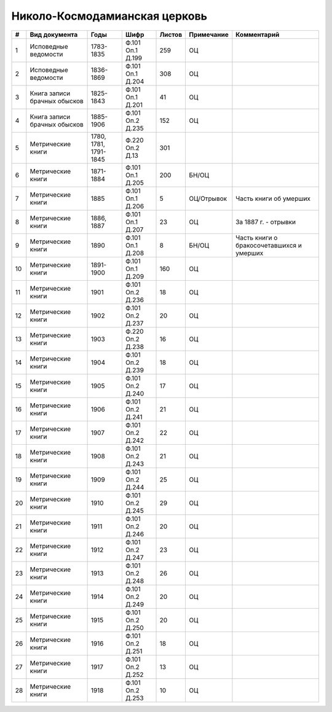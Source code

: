 
.. Church datasheet RST template
.. Autogenerated by cfp-sphinx.py

.. index:: Николо-Космодамианская церковь

Николо-Космодамианская церковь
==============================

.. list-table::
   :header-rows: 1

   * - #
     - Вид документа
     - Годы
     - Шифр
     - Листов
     - Примечание
     - Комментарий

   * - 1
     - Исповедные ведомости
     - 1783-1835
     - Ф.101 Оп.1 Д.199
     - 259
     - ОЦ
     - 
   * - 2
     - Исповедные ведомости
     - 1836-1869
     - Ф.101 Оп.1 Д.204
     - 308
     - ОЦ
     - 
   * - 3
     - Книга записи брачных обысков
     - 1825-1843
     - Ф.101 Оп.1 Д.201
     - 41
     - ОЦ
     - 
   * - 4
     - Книга записи брачных обысков
     - 1885-1906
     - Ф.101 Оп.2 Д.235
     - 152
     - ОЦ
     - 
   * - 5
     - Метрические книги
     - 1780, 1781, 1791-1845
     - Ф.220 Оп.2 Д.13
     - 301
     - 
     - 
   * - 6
     - Метрические книги
     - 1871-1884
     - Ф.101 Оп.1 Д.205
     - 200
     - БН/ОЦ
     - 
   * - 7
     - Метрические книги
     - 1885
     - Ф.101 Оп.1 Д.206
     - 5
     - ОЦ/Отрывок
     - Часть книги об умерших
   * - 8
     - Метрические книги
     - 1886, 1887
     - Ф.101 Оп.1 Д.207
     - 23
     - ОЦ
     - За 1887 г. - отрывки
   * - 9
     - Метрические книги
     - 1890
     - Ф.101 Оп.1 Д.208
     - 8
     - БН/ОЦ
     - Часть книги о бракосочетавшихся и умерших
   * - 10
     - Метрические книги
     - 1891-1900
     - Ф.101 Оп.1 Д.209
     - 160
     - ОЦ
     - 
   * - 11
     - Метрические книги
     - 1901
     - Ф.101 Оп.2 Д.236
     - 18
     - ОЦ
     - 
   * - 12
     - Метрические книги
     - 1902
     - Ф.101 Оп.2 Д.237
     - 20
     - ОЦ
     - 
   * - 13
     - Метрические книги
     - 1903
     - Ф.220 Оп.2 Д.238
     - 16
     - ОЦ
     - 
   * - 14
     - Метрические книги
     - 1904
     - Ф.101 Оп.2 Д.239
     - 18
     - ОЦ
     - 
   * - 15
     - Метрические книги
     - 1905
     - Ф.101 Оп.2 Д.240
     - 17
     - ОЦ
     - 
   * - 16
     - Метрические книги
     - 1906
     - Ф.101 Оп.2 Д.241
     - 21
     - ОЦ
     - 
   * - 17
     - Метрические книги
     - 1907
     - Ф.101 Оп.2 Д.242
     - 22
     - ОЦ
     - 
   * - 18
     - Метрические книги
     - 1908
     - Ф.101 Оп.2 Д.243
     - 21
     - ОЦ
     - 
   * - 19
     - Метрические книги
     - 1909
     - Ф.101 Оп.2 Д.244
     - 25
     - ОЦ
     - 
   * - 20
     - Метрические книги
     - 1910
     - Ф.101 Оп.2 Д.245
     - 29
     - ОЦ
     - 
   * - 21
     - Метрические книги
     - 1911
     - Ф.101 Оп.2 Д.246
     - 20
     - ОЦ
     - 
   * - 22
     - Метрические книги
     - 1912
     - Ф.101 Оп.2 Д.247
     - 23
     - ОЦ
     - 
   * - 23
     - Метрические книги
     - 1913
     - Ф.101 Оп.2 Д.248
     - 26
     - ОЦ
     - 
   * - 24
     - Метрические книги
     - 1914
     - Ф.101 Оп.2 Д.249
     - 20
     - ОЦ
     - 
   * - 25
     - Метрические книги
     - 1915
     - Ф.101 Оп.2 Д.250
     - 20
     - ОЦ
     - 
   * - 26
     - Метрические книги
     - 1916
     - Ф.101 Оп.2 Д.251
     - 18
     - ОЦ
     - 
   * - 27
     - Метрические книги
     - 1917
     - Ф.101 Оп.2 Д.252
     - 13
     - ОЦ
     - 
   * - 28
     - Метрические книги
     - 1918
     - Ф.101 Оп.2 Д.253
     - 10
     - ОЦ
     - 


